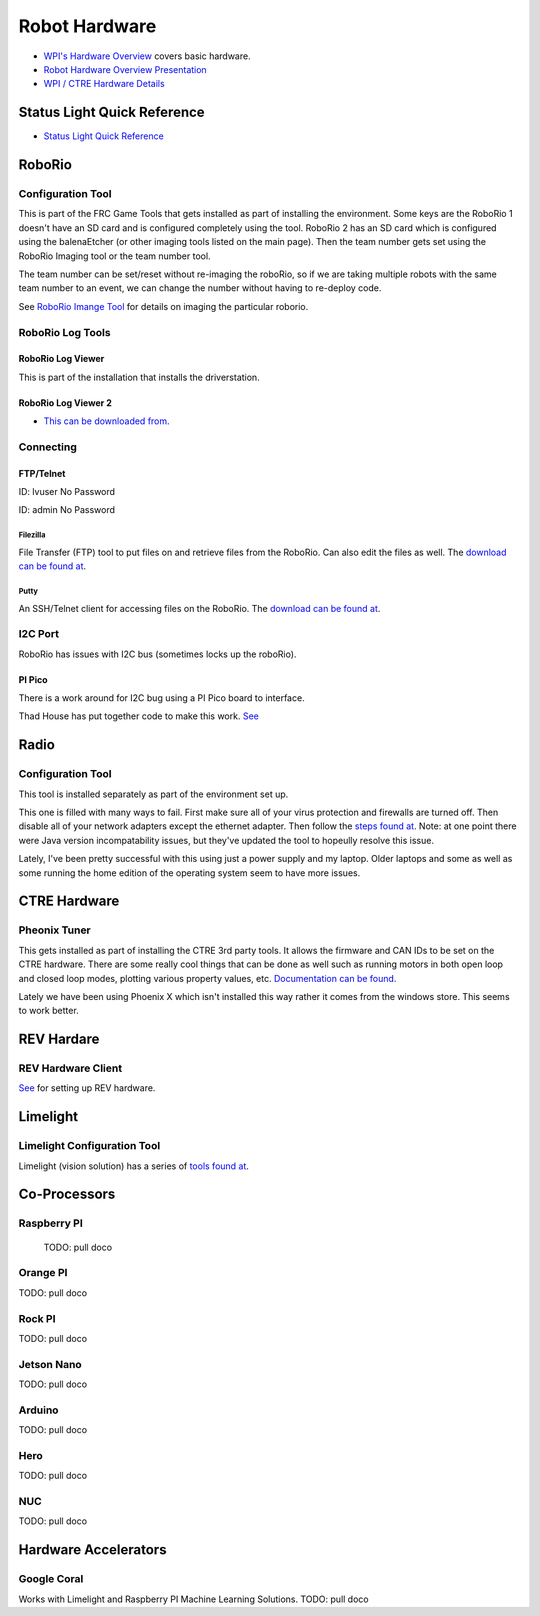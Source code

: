 ==============================
Robot Hardware 
==============================

-    `WPI's Hardware Overview <https://docs.wpilib.org/en/stable/stubs/hardware-stub.html>`_ covers basic hardware.

-    `Robot Hardware Overview Presentation <https://docs.google.com/presentation/d/1Dhm7V9cdh9EMjhA33Lmx3TD4fkXS6uLIZx33OOgIuTM/edit#slide=id.g1f87997393_0_782>`_

-  `WPI / CTRE Hardware Details <https://docs.google.com/presentation/d/1yIJ3jNkbtcEp67RDO22nGQyjTlIGVo6FmIXg52GUQuo/edit#slide=id.g1f87997393_0_782>`_


Status Light Quick Reference
==============================

-    `Status Light Quick Reference <https://docs.wpilib.org/en/stable/docs/hardware/hardware-basics/status-lights-ref.html>`_

RoboRio
========

Configuration Tool
---------------------------

This is part of the FRC Game Tools that gets installed as part of installing the environment.  Some keys are the RoboRio 1 doesn't have an SD card and is configured completely using the tool.  RoboRio 2 has an SD card which is configured using the balenaEtcher (or other imaging tools listed on the main page).  Then the team number gets set using the RoboRio Imaging tool or the team number tool.

The team number can be set/reset without re-imaging the roboRio, so if we are taking multiple robots with the same team number to an event, we can change the number without having to re-deploy code.

See `RoboRio Imange Tool <https://docs.wpilib.org/en/stable/docs/zero-to-robot/step-3/index.html>`_ for details on imaging the particular roborio.


RoboRio Log Tools
------------------


RoboRio Log Viewer
^^^^^^^^^^^^^^^^^^^
This is part of the installation that installs the driverstation.



RoboRio Log Viewer 2
^^^^^^^^^^^^^^^^^^^

-    `This can be downloaded from <https://github.com/orangelight/DSLOG-Reader/releases>`_.


Connecting 
-----------

FTP/Telnet
^^^^^^^^^
ID: lvuser
No Password

ID: admin
No Password



Filezilla
"""""""""""

File Transfer (FTP) tool to put files on and retrieve files from the RoboRio. Can also edit the files as well. The `download can be found at <https://filezilla-project.org/>`_.


Putty
"""""""""""

An SSH/Telnet client for accessing files on the RoboRio. The `download can be found at <https://www.putty.org/>`_.



I2C Port
---------
RoboRio has issues with I2C bus (sometimes locks up the roboRio).   

PI Pico
^^^^^^^^^
There is a work around for I2C bug using a PI Pico board to interface.

Thad House has put together code to make this work.  `See <https://github.com/ThadHouse/picocolorsensor>`_

Radio
======

Configuration Tool
------------------------

This tool is installed separately as part of the environment set up.

This one is filled with many ways to fail.  First make sure all of your virus protection and firewalls are turned off.  Then disable all of your network adapters except the ethernet adapter.  Then follow the `steps found at <https://docs.wpilib.org/en/stable/docs/zero-to-robot/step-3/radio-programming.html>`_.  Note: at one point there were Java version incompatability issues, but they've updated the tool to hopeully resolve this issue.

Lately, I've been pretty successful with this using just a power supply and my laptop.  Older laptops and some as well as some running the home edition of the operating system seem to have more issues.



CTRE Hardware
===============

Pheonix Tuner
-------------------

This gets installed as part of installing the CTRE 3rd party tools. It allows the firmware and CAN IDs to be set on the CTRE hardware. There are some really cool things that can be done as well such as running motors in both open loop and closed loop modes, plotting various property values, etc. `Documentation can be found <https://phoenix-documentation.readthedocs.io/en/latest/>`_.

Lately we have been using Phoenix X which isn't installed this way rather it comes from the windows store.  This seems to work better.


REV Hardare
============

REV Hardware Client
----------------------

`See <https://docs.revrobotics.com/rev-hardware-client/>`_ for setting up REV hardware.


Limelight
==========

Limelight Configuration Tool
------------------------------

Limelight (vision solution) has a series of `tools found at <https://limelightvision.io/pages/downloads>`_.




Co-Processors
=======================



Raspberry PI
-------------

  TODO: pull doco

  

Orange PI
------------

TODO: pull doco



Rock PI
----------

TODO:  pull doco



Jetson Nano
------------
TODO:  pull doco


Arduino
----------
TODO: pull doco 


Hero
---------

TODO: pull doco


NUC
------

TODO: pull doco


Hardware Accelerators
=======================

Google Coral
--------------

Works with Limelight and Raspberry PI Machine Learning Solutions.
TODO: pull doco



